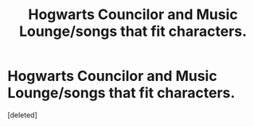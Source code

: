 #+TITLE: Hogwarts Councilor and Music Lounge/songs that fit characters.

* Hogwarts Councilor and Music Lounge/songs that fit characters.
:PROPERTIES:
:Score: 7
:DateUnix: 1618638688.0
:DateShort: 2021-Apr-17
:FlairText: Prompt
:END:
[deleted]

